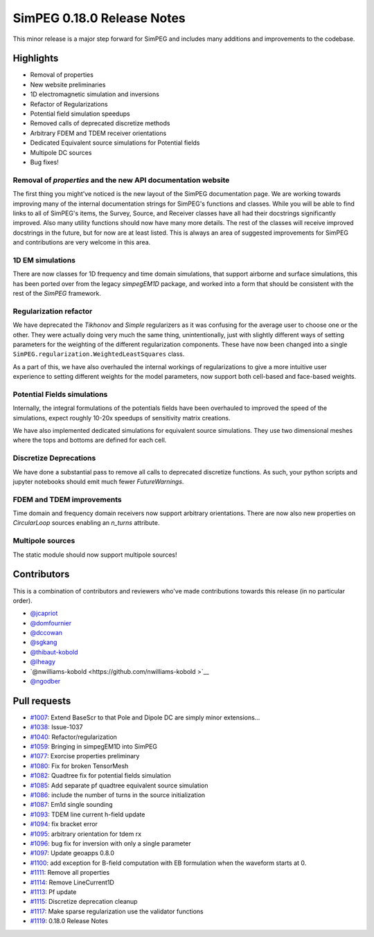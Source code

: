 .. _0.18.0_notes:

===========================
SimPEG 0.18.0 Release Notes
===========================

This minor release is a major step forward for SimPEG and includes many additions and
improvements to the codebase.

Highlights
==========
* Removal of properties
* New website preliminaries
* 1D electromagnetic simulation and inversions
* Refactor of Regularizations
* Potential field simulation speedups
* Removed calls of deprecated discretize methods
* Arbitrary FDEM and TDEM receiver orientations
* Dedicated Equivalent source simulations for Potential fields
* Multipole DC sources
* Bug fixes!

Removal of `properties` and the new API documentation website
-------------------------------------------------------------
The first thing you might've noticed is the new layout of the SimPEG documentation page.
We are working towards improving many of the internal documentation strings for SimPEG's
functions and classes. While you will be able to find links to all of SimPEG's items,
the Survey, Source, and Receiver classes have all had their docstrings significantly
improved. Also many utility functions should now have many more details. The rest of the
classes will receive improved docstrings in the future, but for now are at least listed.
This is always an area of suggested improvements for SimPEG and contributions are very
welcome in this area.

1D EM simulations
-----------------
There are now classes for 1D frequency and time domain simulations, that support airborne
and surface simulations, this has been ported over from the legacy `simpegEM1D` package,
and worked into a form that should be consistent with the rest of the `SimPEG` framework.

Regularization refactor
-----------------------
We have deprecated the `Tikhonov` and `Simple` regularizers as it was confusing for the
average user to choose one or the other. They were actually doing very much the same
thing, unintentionally, just with slightly different ways of setting parameters for the
weighting of the different regularization components. These have now been changed into
a single ``SimPEG.regularization.WeightedLeastSquares`` class.

As a part of this, we have also overhauled the internal workings of regularizations to
give a more intuitive user experience to setting different weights for the model
parameters, now support both cell-based and face-based weights.

Potential Fields simulations
----------------------------
Internally, the integral formulations of the potentials fields have been overhauled to
improved the speed of the simulations, expect roughly 10-20x speedups of sensitivity
matrix creations.

We have also implemented dedicated simulations for equivalent source simulations. They
use two dimensional meshes where the tops and bottoms are defined for each cell.

Discretize Deprecations
-----------------------
We have done a substantial pass to remove all calls to deprecated discretize functions.
As such, your python scripts and jupyter notebooks should emit much fewer
`FutureWarnings`.

FDEM and TDEM improvements
--------------------------
Time domain and frequency domain receivers now support arbitrary orientations. There
are now also new properties on `CircularLoop` sources enabling an `n_turns` attribute.

Multipole sources
-----------------
The static module should now support multipole sources!

Contributors
============
This is a combination of contributors and reviewers who've made contributions towards
this release (in no particular order).

* `@jcapriot <https://github.com/jcapriot>`__
* `@domfournier <https://github.com/domfournier>`__
* `@dccowan <https://github.com/dccowan>`__
* `@sgkang <https://github.com/sgkang>`__
* `@thibaut-kobold <https://github.com/thibaut-kobold>`__
* `@lheagy <https://github.com/lheagy>`__
* `@nwilliams-kobold  <https://github.com/nwilliams-kobold >`__
* `@ngodber <https://github.com/ngodber>`__

Pull requests
=============

* `#1007 <https://github.com/simpeg/simpeg/pull/1007>`__: Extend BaseScr to that Pole and Dipole DC are simply minor extensions…
* `#1038 <https://github.com/simpeg/simpeg/pull/1038>`__: Issue-1037
* `#1040 <https://github.com/simpeg/simpeg/pull/1040>`__: Refactor/regularization
* `#1059 <https://github.com/simpeg/simpeg/pull/1059>`__: Bringing in simpegEM1D into SimPEG
* `#1077 <https://github.com/simpeg/simpeg/pull/1077>`__: Exorcise properties preliminary
* `#1080 <https://github.com/simpeg/simpeg/pull/1080>`__: Fix for broken TensorMesh
* `#1082 <https://github.com/simpeg/simpeg/pull/1082>`__: Quadtree fix for potential fields simulation
* `#1085 <https://github.com/simpeg/simpeg/pull/1085>`__: Add separate pf quadtree equivalent source simulation
* `#1086 <https://github.com/simpeg/simpeg/pull/1086>`__: include the number of turns in the source initialization
* `#1087 <https://github.com/simpeg/simpeg/pull/1087>`__: Em1d single sounding
* `#1093 <https://github.com/simpeg/simpeg/pull/1093>`__: TDEM line current h-field update
* `#1094 <https://github.com/simpeg/simpeg/pull/1094>`__: fix bracket error
* `#1095 <https://github.com/simpeg/simpeg/pull/1095>`__: arbitrary orientation for tdem rx
* `#1096 <https://github.com/simpeg/simpeg/pull/1096>`__: bug fix for inversion with only a single parameter
* `#1097 <https://github.com/simpeg/simpeg/pull/1097>`__: Update geoapps 0.8.0
* `#1100 <https://github.com/simpeg/simpeg/pull/1100>`__: add exception for B-field computation with EB formulation when the waveform starts at 0.
* `#1111 <https://github.com/simpeg/simpeg/pull/1111>`__: Remove all properties
* `#1114 <https://github.com/simpeg/simpeg/pull/1114>`__: Remove LineCurrent1D
* `#1113 <https://github.com/simpeg/simpeg/pull/1113>`__: Pf update
* `#1115 <https://github.com/simpeg/simpeg/pull/1115>`__: Discretize deprecation cleanup
* `#1117 <https://github.com/simpeg/simpeg/pull/1117>`__: Make sparse regularization use the validator functions
* `#1119 <https://github.com/simpeg/simpeg/pull/1119>`__: 0.18.0 Release Notes
